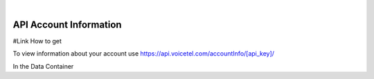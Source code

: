 
.. image:: images/logo.png
        :width: 130pt
        :align: center
        :height: 130pt

|


API Account Information
=========================



#Link How to get 

To view information about your account use https://api.voicetel.com/accountInfo/[api_key]/ 


+---------------------+----------------------------------+---------------------------------------------+
|Property             |REST Response        |Extra info|
+=====================+==================================+=============================================+
|status               |Success                         |If error check APIkey/GET Request|
+---------------------+----------------------------------+---------------------------------------------+
|account              |Data Container		           ||
+---------------------+----------------------------------+---------------------------------------------+

In the Data Container 

+---------------------+----------------------------------+---------------------------------------------+
|Property             |REST Response                     |Extra info|
+=====================+==================================+=============================================+
|name                 |Account Common Name               |You can change this portal>Profile|
+---------------------+----------------------------------+---------------------------------------------+
|cash                 |Account Balance                   ||
+---------------------+----------------------------------+---------------------------------------------+
|rate                 |Per Minute Rate                   ||
+---------------------+----------------------------------+---------------------------------------------+
|username             |Account Username                  ||
+---------------------+----------------------------------+---------------------------------------------+
|created              |Account Creation Date             |Year Month Day|
+---------------------+----------------------------------+---------------------------------------------+
|email                |Account Email Address             |You can change this portal>Profile|
+---------------------+----------------------------------+---------------------------------------------+
|enabled              |Account Status Boolean            |T/F If Disabled check Account Balance(cash)|
+---------------------+----------------------------------+---------------------------------------------+
|caller_id            |Caller ID Override                |value = null unless enabled/configured|
+---------------------+----------------------------------+---------------------------------------------+
|notify               |Low Balance Notification Boolean  |T/F Enable/Disable Balance Notifications|
+---------------------+----------------------------------+---------------------------------------------+
|notify_threshold     |Low Balance Notification Threshold|When you would like to be notified|
+---------------------+----------------------------------+---------------------------------------------+






 


